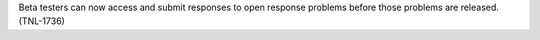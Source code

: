 
Beta testers can now access and submit responses to open response problems
before those problems are released. (TNL-1736)
